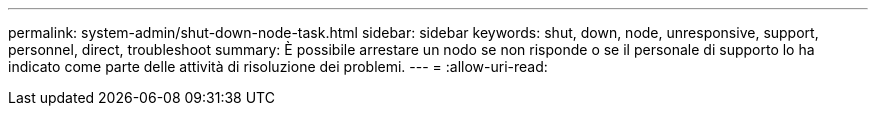 ---
permalink: system-admin/shut-down-node-task.html 
sidebar: sidebar 
keywords: shut, down, node, unresponsive, support, personnel, direct, troubleshoot 
summary: È possibile arrestare un nodo se non risponde o se il personale di supporto lo ha indicato come parte delle attività di risoluzione dei problemi. 
---
= 
:allow-uri-read: 


